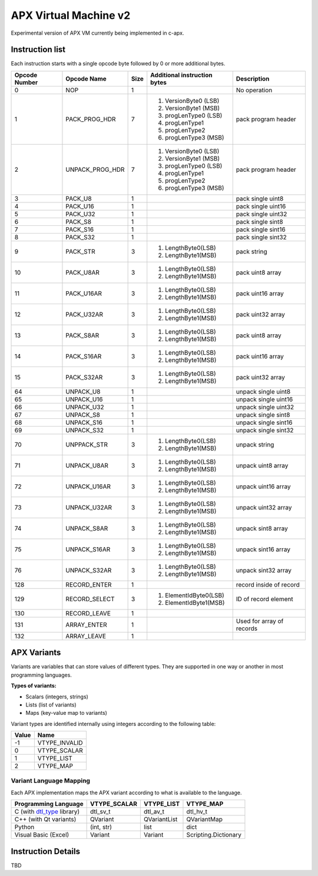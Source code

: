 APX Virtual Machine v2
======================

Experimental version of APX VM currently being implemented in c-apx.

Instruction list
-----------------

Each instruction starts with a single opcode byte followed by 0 or more additional bytes.

+---------------+-----------------+--------+----------------------------------------+--------------------------+
| Opcode Number | Opcode Name     |  Size  | Additional instruction bytes           | Description              |
+===============+=================+========+========================================+==========================+
| 0             |    NOP          |   1    |                                        | No operation             |
+---------------+-----------------+--------+----------------------------------------+--------------------------+
| 1             | PACK_PROG_HDR   |   7    | 1. VersionByte0 (LSB)                  | pack program header      |
|               |                 |        | 2. VersionByte1 (MSB)                  |                          |
|               |                 |        | 3. progLenType0 (LSB)                  |                          |
|               |                 |        | 4. progLenType1                        |                          |
|               |                 |        | 5. progLenType2                        |                          |
|               |                 |        | 6. progLenType3 (MSB)                  |                          |
+---------------+-----------------+--------+----------------------------------------+--------------------------+
| 2             | UNPACK_PROG_HDR |   7    | 1. VersionByte0 (LSB)                  | pack program header      |
|               |                 |        | 2. VersionByte1 (MSB)                  |                          |
|               |                 |        | 3. progLenType0 (LSB)                  |                          |
|               |                 |        | 4. progLenType1                        |                          |
|               |                 |        | 5. progLenType2                        |                          |
|               |                 |        | 6. progLenType3 (MSB)                  |                          |
+---------------+-----------------+--------+----------------------------------------+--------------------------+
|  3            | PACK_U8         |   1    |                                        | pack single uint8        |
+---------------+-----------------+--------+----------------------------------------+--------------------------+
|  4            | PACK_U16        |   1    |                                        | pack single uint16       |
+---------------+-----------------+--------+----------------------------------------+--------------------------+
|  5            | PACK_U32        |   1    |                                        | pack single uint32       |
+---------------+-----------------+--------+----------------------------------------+--------------------------+
|  6            | PACK_S8         |   1    |                                        | pack single sint8        |
+---------------+-----------------+--------+----------------------------------------+--------------------------+
|  7            | PACK_S16        |   1    |                                        | pack single sint16       |
+---------------+-----------------+--------+----------------------------------------+--------------------------+
|  8            | PACK_S32        |   1    |                                        | pack single sint32       |
+---------------+-----------------+--------+----------------------------------------+--------------------------+
|  9            | PACK_STR        |   3    | 1. LengthByte0(LSB)                    | pack string              |
|               |                 |        | 2. LengthByte1(MSB)                    |                          |
+---------------+-----------------+--------+----------------------------------------+--------------------------+
|  10           | PACK_U8AR       |   3    | 1. LengthByte0(LSB)                    | pack uint8 array         |
|               |                 |        | 2. LengthByte1(MSB)                    |                          |
+---------------+-----------------+--------+----------------------------------------+--------------------------+
|  11           | PACK_U16AR      |   3    | 1. LengthByte0(LSB)                    | pack uint16 array        |
|               |                 |        | 2. LengthByte1(MSB)                    |                          |
+---------------+-----------------+--------+----------------------------------------+--------------------------+
|  12           | PACK_U32AR      |   3    | 1. LengthByte0(LSB)                    | pack uint32 array        |
|               |                 |        | 2. LengthByte1(MSB)                    |                          |
+---------------+-----------------+--------+----------------------------------------+--------------------------+
|  13           | PACK_S8AR       |   3    | 1. LengthByte0(LSB)                    | pack uint8 array         |
|               |                 |        | 2. LengthByte1(MSB)                    |                          |
+---------------+-----------------+--------+----------------------------------------+--------------------------+
|  14           | PACK_S16AR      |   3    | 1. LengthByte0(LSB)                    | pack uint16 array        |
|               |                 |        | 2. LengthByte1(MSB)                    |                          |
+---------------+-----------------+--------+----------------------------------------+--------------------------+
|  15           | PACK_S32AR      |   3    | 1. LengthByte0(LSB)                    | pack uint32 array        |
|               |                 |        | 2. LengthByte1(MSB)                    |                          |
+---------------+-----------------+--------+----------------------------------------+--------------------------+
|  64           | UNPACK_U8       |   1    |                                        | unpack single uint8      |
+---------------+-----------------+--------+----------------------------------------+--------------------------+
|  65           | UNPACK_U16      |   1    |                                        | unpack single uint16     |
+---------------+-----------------+--------+----------------------------------------+--------------------------+
|  66           | UNPACK_U32      |   1    |                                        | unpack single uint32     |
+---------------+-----------------+--------+----------------------------------------+--------------------------+
|  67           | UNPACK_S8       |   1    |                                        | unpack single sint8      |
+---------------+-----------------+--------+----------------------------------------+--------------------------+
|  68           | UNPACK_S16      |   1    |                                        | unpack single sint16     |
+---------------+-----------------+--------+----------------------------------------+--------------------------+
|  69           | UNPACK_S32      |   1    |                                        | unpack single sint32     |
+---------------+-----------------+--------+----------------------------------------+--------------------------+
|  70           | UNPPACK_STR     |   3    | 1. LengthByte0(LSB)                    | unpack string            |
|               |                 |        | 2. LengthByte1(MSB)                    |                          |
+---------------+-----------------+--------+----------------------------------------+--------------------------+
|  71           | UNPACK_U8AR     |   3    | 1. LengthByte0(LSB)                    | unpack uint8 array       |
|               |                 |        | 2. LengthByte1(MSB)                    |                          |
+---------------+-----------------+--------+----------------------------------------+--------------------------+
|  72           | UNPACK_U16AR    |   3    | 1. LengthByte0(LSB)                    | unpack uint16 array      |
|               |                 |        | 2. LengthByte1(MSB)                    |                          |
+---------------+-----------------+--------+----------------------------------------+--------------------------+
|  73           | UNPACK_U32AR    |   3    | 1. LengthByte0(LSB)                    | unpack uint32 array      |
|               |                 |        | 2. LengthByte1(MSB)                    |                          |
+---------------+-----------------+--------+----------------------------------------+--------------------------+
|  74           | UNPACK_S8AR     |   3    | 1. LengthByte0(LSB)                    | unpack sint8 array       |
|               |                 |        | 2. LengthByte1(MSB)                    |                          |
+---------------+-----------------+--------+----------------------------------------+--------------------------+
|  75           | UNPACK_S16AR    |   3    | 1. LengthByte0(LSB)                    | unpack sint16 array      |
|               |                 |        | 2. LengthByte1(MSB)                    |                          |
+---------------+-----------------+--------+----------------------------------------+--------------------------+
|  76           | UNPACK_S32AR    |   3    | 1. LengthByte0(LSB)                    | unpack sint32 array      |
|               |                 |        | 2. LengthByte1(MSB)                    |                          |
+---------------+-----------------+--------+----------------------------------------+--------------------------+
|  128          | RECORD_ENTER    |   1    |                                        | record inside of record  |
+---------------+-----------------+--------+----------------------------------------+--------------------------+
|  129          | RECORD_SELECT   |   3    | 1. ElementIdByte0(LSB)                 | ID of record element     |
|               |                 |        | 2. ElementIdByte1(MSB)                 |                          |
+---------------+-----------------+--------+----------------------------------------+--------------------------+
|  130          | RECORD_LEAVE    |   1    |                                        |                          |
+---------------+-----------------+--------+----------------------------------------+--------------------------+
|  131          | ARRAY_ENTER     |   1    |                                        | Used for array of        |
|               |                 |        |                                        | records                  |
+---------------+-----------------+--------+----------------------------------------+--------------------------+
|  132          | ARRAY_LEAVE     |   1    |                                        |                          |
+---------------+-----------------+--------+----------------------------------------+--------------------------+

APX Variants
------------

Variants are variables that can store values of different types. They are supported in one way or another in most programming languages.

**Types of variants:**

- Scalars (integers, strings)
- Lists (list of variants)
- Maps (key-value map to variants)

Variant types are identified internally using integers according to the following table:

+-------+---------------+
| Value |     Name      |
+=======+===============+
| -1    | VTYPE_INVALID |
+-------+---------------+
| 0     | VTYPE_SCALAR  |
+-------+---------------+
| 1     | VTYPE_LIST    |
+-------+---------------+
| 2     | VTYPE_MAP     |
+-------+---------------+

Variant Language Mapping
~~~~~~~~~~~~~~~~~~~~~~~~

Each APX implementation maps the APX variant according to what is available to the language.

+-----------------------------------------------------------------+--------------+--------------+----------------------+
| Programming Language                                            | VTYPE_SCALAR | VTYPE_LIST   | VTYPE_MAP            |
+=================================================================+==============+==============+======================+
| C (with `dtl_type <https://github.com/cogu/dtl_type>`_ library) | dtl_sv_t     | dtl_av_t     | dtl_hv_t             |
+-----------------------------------------------------------------+--------------+--------------+----------------------+
| C++ (with Qt variants)                                          | QVariant     | QVariantList | QVariantMap          |  
+-----------------------------------------------------------------+--------------+--------------+----------------------+
| Python                                                          | (int, str)   | list         | dict                 |
+-----------------------------------------------------------------+--------------+--------------+----------------------+
| Visual Basic (Excel)                                            | Variant      | Variant      | Scripting.Dictionary |
+-----------------------------------------------------------------+--------------+--------------+----------------------+

Instruction Details
-------------------

TBD